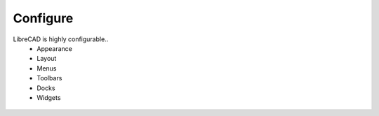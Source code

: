 .. _configure: 

Configure
=========

LibreCAD is highly configurable..
    * Appearance
    * Layout
    * Menus
    * Toolbars
    * Docks
    * Widgets


.. figure:: /images/LC_everything.png
    :width: 1280px
    :height: 960px
    :align: center
    :scale: 50
    :alt: LibreCAD Application Window - custom layout
